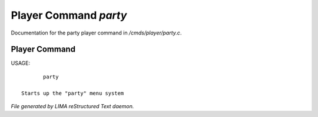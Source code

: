 ***********************
Player Command *party*
***********************

Documentation for the party player command in */cmds/player/party.c*.

Player Command
==============

USAGE::

	party

 Starts up the "party" menu system



*File generated by LIMA reStructured Text daemon.*
